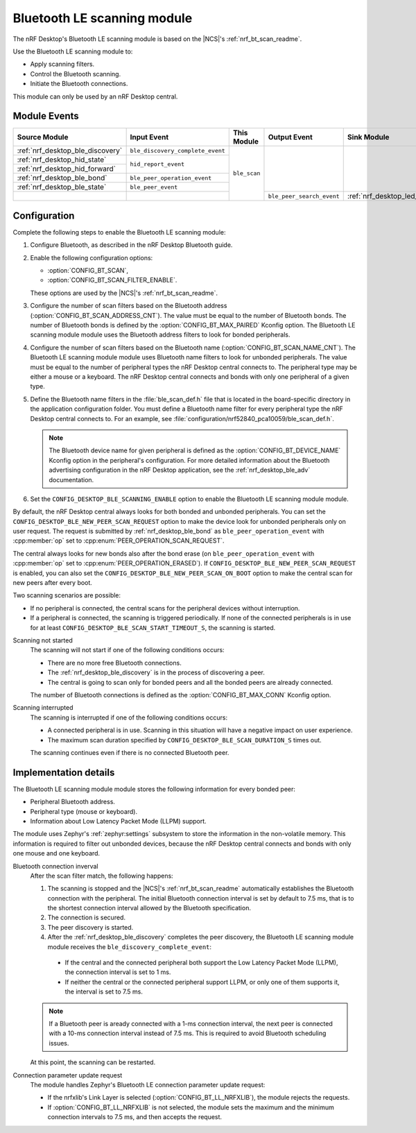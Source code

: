 .. _nrf_desktop_ble_scan:

Bluetooth LE scanning module
############################

The nRF Desktop's |ble_scan| is based on the |NCS|'s :ref:`nrf_bt_scan_readme`.

Use the |ble_scan| to:

* Apply scanning filters.
* Control the Bluetooth scanning.
* Initiate the Bluetooth connections.

This module can only be used by an nRF Desktop central.

Module Events
*************

+-----------------------------------------------+----------------------------------+--------------+---------------------------+---------------------------------------------+
| Source Module                                 | Input Event                      | This Module  | Output Event              | Sink Module                                 |
+===============================================+==================================+==============+===========================+=============================================+
| :ref:`nrf_desktop_ble_discovery`              | ``ble_discovery_complete_event`` | ``ble_scan`` |                           |                                             |
+-----------------------------------------------+----------------------------------+              |                           |                                             |
| :ref:`nrf_desktop_hid_state`                  | ``hid_report_event``             |              |                           |                                             |
+-----------------------------------------------+                                  |              |                           |                                             |
| :ref:`nrf_desktop_hid_forward`                |                                  |              |                           |                                             |
+-----------------------------------------------+----------------------------------+              |                           |                                             |
| :ref:`nrf_desktop_ble_bond`                   | ``ble_peer_operation_event``     |              |                           |                                             |
+-----------------------------------------------+----------------------------------+              |                           |                                             |
| :ref:`nrf_desktop_ble_state`                  | ``ble_peer_event``               |              |                           |                                             |
+-----------------------------------------------+----------------------------------+              +---------------------------+---------------------------------------------+
|                                               |                                  |              | ``ble_peer_search_event`` | :ref:`nrf_desktop_led_state`                |
+-----------------------------------------------+----------------------------------+--------------+---------------------------+---------------------------------------------+

Configuration
*************

Complete the following steps to enable the |ble_scan|:

1. Configure Bluetooth, as described in the nRF Desktop Bluetooth guide.
#. Enable the following configuration options:

   * :option:`CONFIG_BT_SCAN`,
   * :option:`CONFIG_BT_SCAN_FILTER_ENABLE`.

   These options are used by the |NCS|'s :ref:`nrf_bt_scan_readme`.
#. Configure the number of scan filters based on the Bluetooth address (:option:`CONFIG_BT_SCAN_ADDRESS_CNT`).
   The value must be equal to the number of Bluetooth bonds.
   The number of Bluetooth bonds is defined by the :option:`CONFIG_BT_MAX_PAIRED` Kconfig option.
   The |ble_scan| module uses the Bluetooth address filters to look for bonded peripherals.
#. Configure the number of scan filters based on the Bluetooth name (:option:`CONFIG_BT_SCAN_NAME_CNT`).
   The |ble_scan| module uses Bluetooth name filters to look for unbonded peripherals.
   The value must be equal to the number of peripheral types the nRF Desktop central connects to.
   The peripheral type may be either a mouse or a keyboard.
   The nRF Desktop central connects and bonds with only one peripheral of a given type.
#. Define the Bluetooth name filters in the :file:`ble_scan_def.h` file that is located in the board-specific directory in the application configuration folder.
   You must define a Bluetooth name filter for every peripheral type the nRF Desktop central connects to.
   For an example, see :file:`configuration/nrf52840_pca10059/ble_scan_def.h`.

   .. note::
      The Bluetooth device name for given peripheral is defined as the :option:`CONFIG_BT_DEVICE_NAME` Kconfig option in the peripheral's configuration.
      For more detailed information about the Bluetooth advertising configuration in the nRF Desktop application, see the :ref:`nrf_desktop_ble_adv` documentation.

#. Set the ``CONFIG_DESKTOP_BLE_SCANNING_ENABLE`` option to enable the |ble_scan| module.

By default, the nRF Desktop central always looks for both bonded and unbonded peripherals.
You can set the ``CONFIG_DESKTOP_BLE_NEW_PEER_SCAN_REQUEST`` option to make the device look for unbonded peripherals only on user request.
The request is submitted by :ref:`nrf_desktop_ble_bond` as ``ble_peer_operation_event`` with :cpp:member:`op` set to :cpp:enum:`PEER_OPERATION_SCAN_REQUEST`.

The central always looks for new bonds also after the bond erase (on ``ble_peer_operation_event`` with :cpp:member:`op` set to :cpp:enum:`PEER_OPERATION_ERASED`).
If ``CONFIG_DESKTOP_BLE_NEW_PEER_SCAN_REQUEST`` is enabled, you can also set the ``CONFIG_DESKTOP_BLE_NEW_PEER_SCAN_ON_BOOT`` option to make the central scan for new peers after every boot.

Two scanning scenarios are possible:

* If no peripheral is connected, the central scans for the peripheral devices without interruption.
* If a peripheral is connected, the scanning is triggered periodically.
  If none of the connected peripherals is in use for at least ``CONFIG_DESKTOP_BLE_SCAN_START_TIMEOUT_S``, the scanning is started.

Scanning not started
    The scanning will not start if one of the following conditions occurs:

    * There are no more free Bluetooth connections.
    * The :ref:`nrf_desktop_ble_discovery` is in the process of discovering a peer.
    * The central is going to scan only for bonded peers and all the bonded peers are already connected.

    The number of Bluetooth connections is defined as the :option:`CONFIG_BT_MAX_CONN` Kconfig option.

Scanning interrupted
    The scanning is interrupted if one of the following conditions occurs:

    * A connected peripheral is in use.
      Scanning in this situation will have a negative impact on user experience.
    * The maximum scan duration specified by ``CONFIG_DESKTOP_BLE_SCAN_DURATION_S`` times out.

    The scanning continues even if there is no connected Bluetooth peer.

Implementation details
**********************

The |ble_scan| module stores the following information for every bonded peer:

* Peripheral Bluetooth address.
* Peripheral type (mouse or keyboard).
* Information about Low Latency Packet Mode (LLPM) support.

The module uses Zephyr's :ref:`zephyr:settings` subsystem to store the information in the non-volatile memory.
This information is required to filter out unbonded devices, because the nRF Desktop central connects and bonds with only one mouse and one keyboard.

Bluetooth connection inverval
   After the scan filter match, the following happens:

   1. The scanning is stopped and the |NCS|'s :ref:`nrf_bt_scan_readme` automatically establishes the Bluetooth connection with the peripheral.
      The initial Bluetooth connection interval is set by default to 7.5 ms, that is to the shortest connection interval allowed by the Bluetooth specification.
   #. The connection is secured.
   #. The peer discovery is started.
   #. After the :ref:`nrf_desktop_ble_discovery` completes the peer discovery, the |ble_scan| module receives the ``ble_discovery_complete_event``:

     * If the central and the connected peripheral both support the Low Latency Packet Mode (LLPM), the connection interval is set to 1 ms.
     * If neither the central or the connected peripheral support LLPM, or only one of them supports it, the interval is set to 7.5 ms.

   .. note::
      If a Bluetooth peer is aready connected with a 1-ms connection interval, the next peer is connected with a 10-ms connection interval instead of 7.5 ms.
      This is required to avoid Bluetooth scheduling issues.

   At this point, the scanning can be restarted.

Connection parameter update request
   The module handles Zephyr's Bluetooth LE connection parameter update request:

   * If the nrfxlib's Link Layer is selected (:option:`CONFIG_BT_LL_NRFXLIB`), the module rejects the requests.
   * If :option:`CONFIG_BT_LL_NRFXLIB` is not selected, the module sets the maximum and the minimum connection intervals to 7.5 ms, and then accepts the request.

.. |ble_scan| replace:: Bluetooth LE scanning module

